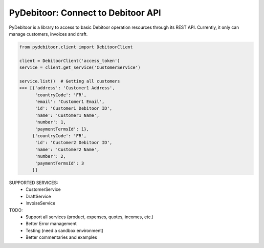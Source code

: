 ***********************************
PyDebitoor: Connect to Debitoor API
***********************************

PyDebitoor is a library to access to basic Debitoor operation resources through its REST API.
Currently, it only can manage customers, invoices and draft.

.. _Debitoor : https://debitoor.com

.. code-block:: python

    from pydebitoor.client import DebitoorClient

    client = DebitoorClient('access_token')
    service = client.get_service('CustomerService')

    service.list()  # Getting all customers
    >>> [{'address': 'Customer1 Address',
          'countryCode': 'FR',
          'email': 'Customer1 Email',
          'id': 'Customer1 Debitoor ID',
          'name': 'Customer1 Name',
          'number': 1,
          'paymentTermsId': 1},
         {'countryCode': 'FR',
          'id': 'Customer2 Debitoor ID',
          'name': 'Customer2 Name',
          'number': 2,
          'paymentTermsId': 3
         }]

SUPPORTED SERVICES:
 - CustomerService
 - DraftService
 - InvoiseService

TODO:
 - Support all services (product, expenses, quotes, incomes, etc.)
 - Better Error management
 - Testing (need a sandbox environment)
 - Better commentaries and examples